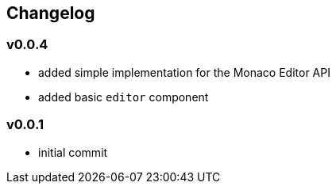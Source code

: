 == Changelog

=== v0.0.4

* added simple implementation for the Monaco Editor API
* added basic `editor` component

=== v0.0.1

* initial commit
